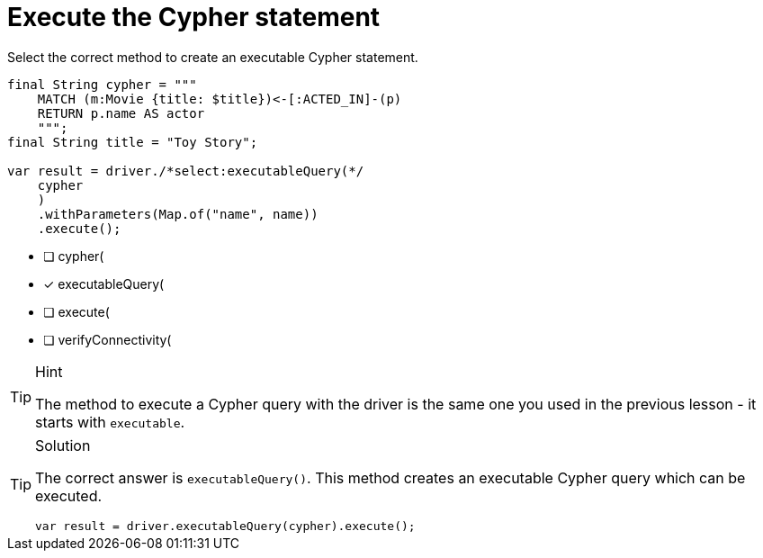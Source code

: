 [.question.select-in-source]
= Execute the Cypher statement

Select the correct method to create an executable Cypher statement.

[source,java,role=nocopy noplay]
----
final String cypher = """
    MATCH (m:Movie {title: $title})<-[:ACTED_IN]-(p) 
    RETURN p.name AS actor
    """;
final String title = "Toy Story";

var result = driver./*select:executableQuery(*/
    cypher
    )
    .withParameters(Map.of("name", name))
    .execute();
----

- [ ] cypher(
- [x] executableQuery(
- [ ] execute(
- [ ] verifyConnectivity(

[TIP,role=hint]
.Hint
====
The method to execute a Cypher query with the driver is the same one you used in the previous lesson - it starts with `executable`.
====

[TIP,role=solution]
.Solution
====
The correct answer is `executableQuery()`. This method creates an executable Cypher query which can be executed.

[source,Java,role=nocopy noplay]
----
var result = driver.executableQuery(cypher).execute();
----
====